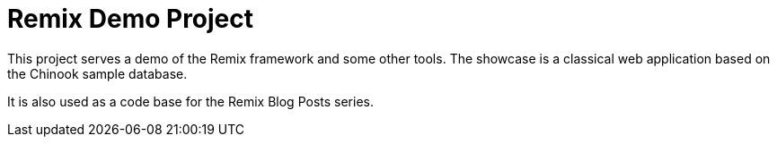= Remix Demo Project

This project serves a demo of the Remix framework and some other tools.
The showcase is a classical web application based on the Chinook sample database.

It is also used as a code base for the Remix Blog Posts series.
